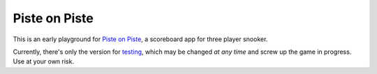 Piste on Piste
==============

This is an early playground for `Piste on Piste`_, a scoreboard app for three
player snooker.

Currently, there's only the version for `testing`_, which may be changed *at any
time* and screw up the game in progress. Use at your own risk.

.. _Piste on Piste: https://github.com/jnikula/piste-on-piste

.. _testing: testing
